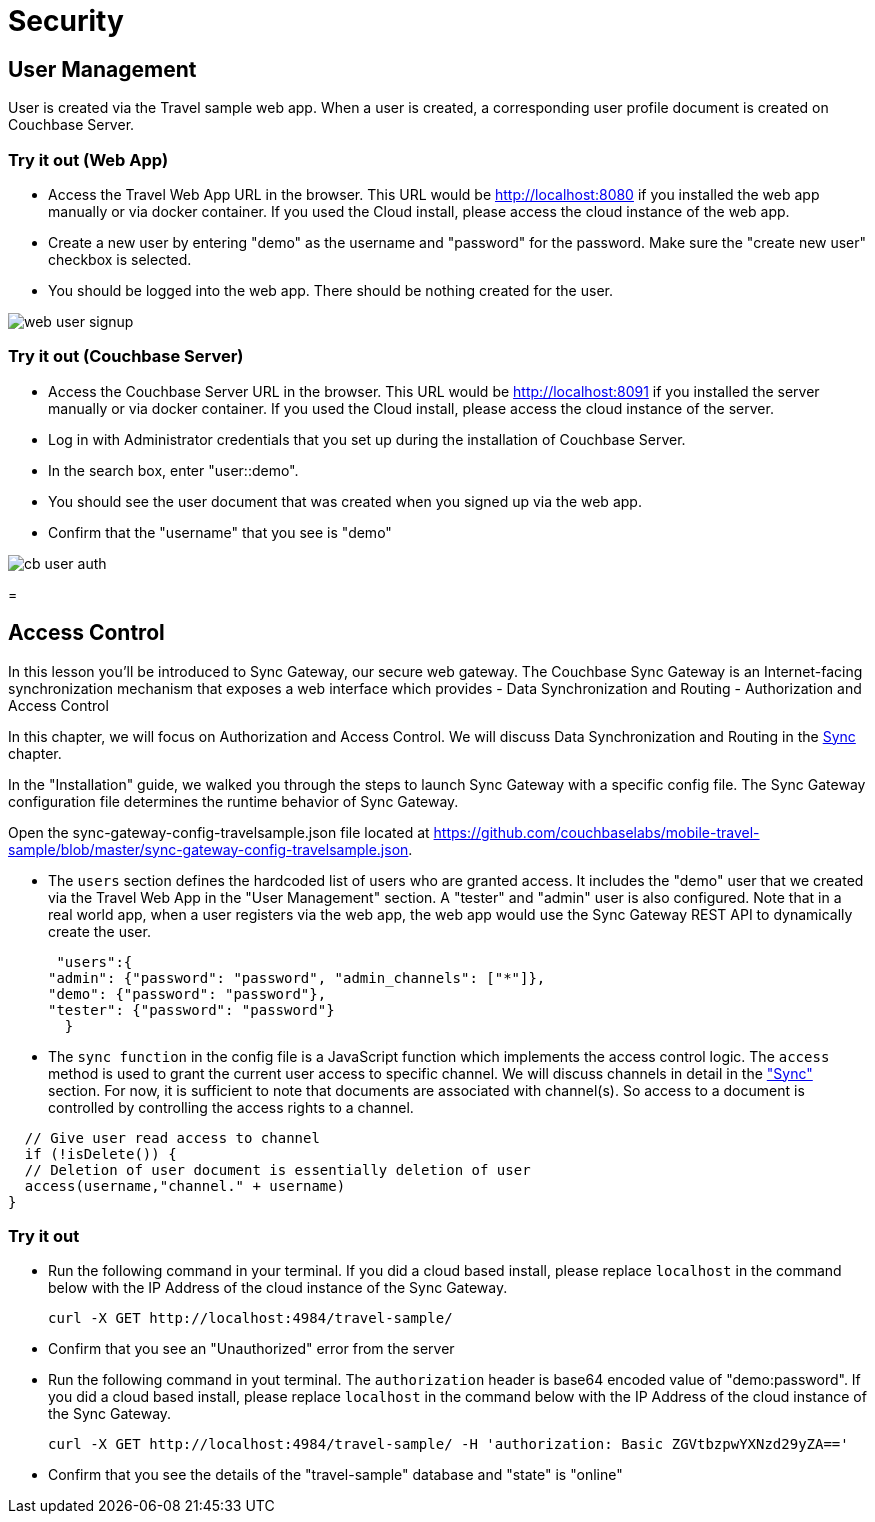= Security

== User Management

User is created via the Travel sample web app.
When a user is created, a corresponding user profile document is created on Couchbase Server. 

=== Try it out (Web App)

* Access the Travel Web App URL in the browser. This URL would be http://localhost:8080 if you installed the web app manually or via docker container. If you used the Cloud install, please access the cloud instance of the web app. 
* Create a new user by entering "demo" as the username and "password" for the password. Make sure the "create new user" checkbox is selected. 
* You should be logged into the web app. There should be nothing created for the user. 



image::https://raw.githubusercontent.com/couchbaselabs/mobile-travel-sample/master/content/assets/web_user_signup.gif[]


=== Try it out (Couchbase Server)

* Access the Couchbase Server URL in the browser. This URL would be http://localhost:8091 if you installed the server manually or via docker container. If you used the Cloud install, please access the cloud instance of the server. 
* Log in with Administrator credentials that you set up during the installation of Couchbase Server. 
* In the search box, enter "user::demo". 
* You should see the user document that was created when you signed up via the web app. 
* Confirm that the "username" that you see is "demo" 



image::https://raw.githubusercontent.com/couchbaselabs/mobile-travel-sample/master/content/assets/cb_user_auth.gif[]
= 

== Access Control

In this lesson you`'ll be introduced to Sync Gateway, our secure web gateway.
The Couchbase Sync Gateway is an Internet-facing synchronization mechanism that exposes a web interface which provides - Data Synchronization and Routing - Authorization and Access Control 

In this chapter, we will focus on Authorization and Access Control.
We will discuss Data Synchronization and Routing in the link:/develop/csharp#/2/3/0[Sync] chapter. 

In the "Installation" guide, we walked you through the steps to launch Sync Gateway with a specific config file.
The Sync Gateway configuration file determines the runtime behavior of Sync Gateway. 

Open the sync-gateway-config-travelsample.json file located at https://github.com/couchbaselabs/mobile-travel-sample/blob/master/sync-gateway-config-travelsample.json. 

* The `users` section defines the hardcoded list of users who are granted access. It includes the "demo" user that we created via the Travel Web App in the "User Management" section. A "tester" and "admin" user is also configured. Note that in a real world app, when a user registers via the web app, the web app would use the Sync Gateway REST API to dynamically create the user. 
+

[source,javascript]
----

 "users":{
"admin": {"password": "password", "admin_channels": ["*"]}, 
"demo": {"password": "password"},
"tester": {"password": "password"}
  }
----
* The `sync function` in the config file is a JavaScript function which implements the access control logic. The `access` method is used to grant the current user access to specific channel. We will discuss channels in detail in the link:/develop/csharp#/2/3/0["Sync"] section. For now, it is sufficient to note that documents are associated with channel(s). So access to a document is controlled by controlling the access rights to a channel. 


[source,javascript]
----

  // Give user read access to channel
  if (!isDelete()) {
  // Deletion of user document is essentially deletion of user
  access(username,"channel." + username)
}
----

=== Try it out

* Run the following command in your terminal. If you did a cloud based install, please replace `localhost` in the command below with the IP Address of the cloud instance of the Sync Gateway. 
+

[source,bash]
----

curl -X GET http://localhost:4984/travel-sample/
----
* Confirm that you see an "Unauthorized" error from the server 
* Run the following command in yout terminal. The `authorization` header is base64 encoded value of "demo:password". If you did a cloud based install, please replace `localhost` in the command below with the IP Address of the cloud instance of the Sync Gateway. 
+

[source,bash]
----

curl -X GET http://localhost:4984/travel-sample/ -H 'authorization: Basic ZGVtbzpwYXNzd29yZA=='
----
* Confirm that you see the details of the "travel-sample" database and "state" is "online" 
